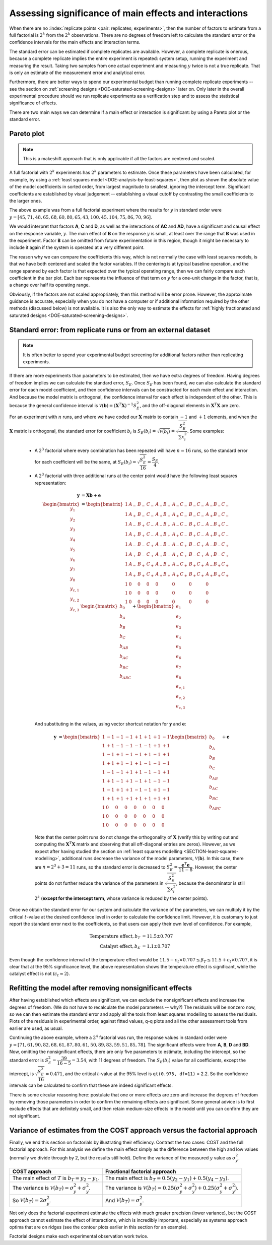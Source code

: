 .. _DOE-replicate_points:

Assessing significance of main effects and interactions
~~~~~~~~~~~~~~~~~~~~~~~~~~~~~~~~~~~~~~~~~~~~~~~~~~~~~~~~~~
	
When there are no :index:`replicate points <pair: replicates; experiments>`, then the number of factors to estimate from a full factorial is :math:`2^k` from the :math:`2^k` observations. There are no degrees of freedom left to calculate the standard error or the confidence intervals for the main effects and interaction terms.

The standard error can be estimated if complete replicates are available. However, a complete replicate is onerous, because a complete replicate implies the entire experiment is repeated: system setup, running the experiment and measuring the result. Taking two samples from one actual experiment and measuring :math:`y` twice is not a true replicate. That is only an estimate of the measurement error and analytical error. 

Furthermore, there are better ways to spend our experimental budget than running complete replicate experiments -- see the section on :ref:`screening designs <DOE-saturated-screening-designs>` later on. Only later in the overall experimental procedure should we run replicate experiments as a verification step and to assess the statistical significance of effects.

.. AU: I inserted the two main ways. Please confirm.

There are two main ways we can determine if a main effect or interaction is significant: by using a Pareto plot or the standard error.

.. _DOE-Pareto-plot:

Pareto plot
^^^^^^^^^^^^^^^^^^^^^^^^^

.. Note:: This is a makeshift approach that is only applicable if all the factors are centered and scaled.

.. image:: ../../figures/doe/pareto-plot-full-fraction.png
	:align: left
	:scale: 40
	:width: 900px
	:alt: fake width
	
A full factorial with :math:`2^k` experiments has :math:`2^k` parameters to estimate. Once these parameters have been calculated, for example, by using a :ref:`least squares model <DOE-analysis-by-least-squares>`, then plot as shown the absolute value of the model coefficients in sorted order, from largest magnitude to smallest, ignoring the intercept term. Significant coefficients are established by visual judgement -- establishing a visual cutoff by contrasting the small coefficients to the larger ones.

The above example was from a full factorial experiment where the results for :math:`y` in standard order were :math:`y = \left[45,71,48,65,68,60,80,65,43,100,45,104,75,86,70,96 \right]`.
	
We would interpret that factors **A**, **C** and **D**, as well as the interactions of **AC** and **AD**, have a significant and causal effect on the response variable, :math:`y`. The main effect of **B** on the response :math:`y` is small, at least over the range that **B** was used in the experiment. Factor **B** can be omitted from future experimentation in this region, though it might be necessary to include it again if the system is operated at a very different point.

The reason why we can compare the coefficients this way, which is not normally the case with least squares models, is that we have both centered and scaled the factor variables. If the centering is at typical baseline operation, and the range spanned by each factor is that expected over the typical operating range, then we can fairly compare each coefficient in the bar plot. Each bar represents the influence of that term on :math:`y` for a one-unit change in the factor, that is, a change over half its operating range.

Obviously, if the factors are not scaled appropriately, then this method will be error prone.  However, the approximate guidance is accurate, especially when you do not have a computer or if additional information required by the other methods (discussed below) is not available. It is also the only way to estimate the effects for :ref:`highly fractionated and saturated designs <DOE-saturated-screening-designs>`.


Standard error: from replicate runs or from an external dataset
^^^^^^^^^^^^^^^^^^^^^^^^^^^^^^^^^^^^^^^^^^^^^^^^^^^^^^^^^^^^^^^^^^^^^^^^^^^^^^^^

.. note:: It is often better to spend your experimental budget screening for additional factors rather than replicating experiments.

.. But, if a duplicate run exists at every combination of the factorial, then the standard error can be estimated as follows:
..
.. 	-	Let :math:`y_{i,1}` and :math:`y_{i,2}` be the two response values for each of the :math:`i^\text{th}` runs, where :math:`i=1, 2, ..., 2^k`
.. 	-	The mean response for the :math:`i^\text{th}` run is :math:`\overline{y}_i = 0.5y_{i,1} + 0.5y_{i,2}`
.. 	-	Denote the difference between them as :math:`d_i = y_{i,2} - y_{i,1}`, or the other way around - it doesn't matter.
.. 	-	The variance can be estimated with a single degree of freedom as :math:`s_i^2 = \dfrac{(y_{i,1} - \overline{y}_i)^2 + (y_{i,2} - \overline{y}_i)^2}{1}`
.. 	-	The variance can also be written as :math:`s_i^2 = d_i^2/2`
.. 	-	Now we can pool the variances for the :math:`2^k` runs to estimate :math:`\hat{\sigma}^2 = S_E^2 = \dfrac{1}{2}\displaystyle\sum_i^{2^k}{d_i^2}`
.. 	-	This estimated standard error is :math:`t`-distributed with :math:`2^k` degrees of freedom.
..
.. The standard error can be calculated in a similar manner if more than one duplicate run is performed. So rather run a :math:`2^4` factorial for 4 factors than a :math:`2^3`factorial twice; or as we will see later - one can screen five or more factors with :math:`2^4` runs.
	
If there are more experiments than parameters to be estimated, then we have extra degrees of freedom. Having degrees of freedom implies we can calculate the standard error, :math:`S_E`. Once :math:`S_E` has been found, we can also calculate the standard error for each model coefficient, and then confidence intervals can be constructed for each main effect and interaction. And because the model matrix is orthogonal, the confidence interval for each effect is independent of the other. This is because the general confidence interval is :math:`\mathcal{V}\left(\mathbf{b}\right) = \left(\mathbf{X}^T\mathbf{X}\right)^{-1}S_E^2`, and the off-diagonal elements in :math:`\mathbf{X}^T\mathbf{X}` are zero.

For an experiment with :math:`n` runs, and where we have coded our :math:`\mathbf{X}` matrix to contain :math:`-1` and :math:`+1` elements, and when the :math:`\mathbf{X}` matrix is orthogonal, the standard error for coefficient :math:`b_i` is :math:`S_E(b_i) = \sqrt{\mathcal{V}\left(b_i\right)} = \sqrt{\dfrac{S_E^2}{\sum{x_i^2}}}`. Some examples:

	*	A :math:`2^3` factorial where every combination has been repeated will have :math:`n=16` runs, so the standard error for each coefficient will be the same, at :math:`S_E(b_i) = \sqrt{\dfrac{S_E^2}{16}} = \dfrac{S_E}{4}`. 
	*	A :math:`2^3` factorial with three additional runs at the center point would have the following least squares representation:
	
		.. math::
		
			\mathbf{y} &= \mathbf{X} \mathbf{b} + \mathbf{e}\\
			\begin{bmatrix} y_1\\ y_2\\ y_3 \\ y_4 \\ y_5 \\ y_6 \\ y_7 \\ y_8 \\ y_{c,1} \\ y_{c,2} \\ y_{c,3}\end{bmatrix} &=
			\begin{bmatrix} 1 & A_{-} & B_{-} & C_{-} & A_{-}B_{-} & A_{-}C_{-} & B_{-}C_{-} & A_{-}B_{-}C_{-}\\ 
							1 & A_{+} & B_{-} & C_{-} & A_{+}B_{-} & A_{+}C_{-} & B_{-}C_{-} & A_{+}B_{-}C_{-}\\
							1 & A_{-} & B_{+} & C_{-} & A_{-}B_{+} & A_{-}C_{-} & B_{+}C_{-} & A_{-}B_{+}C_{-}\\
							1 & A_{+} & B_{+} & C_{-} & A_{+}B_{+} & A_{+}C_{-} & B_{+}C_{-} & A_{+}B_{+}C_{-}\\
							1 & A_{-} & B_{-} & C_{+} & A_{-}B_{-} & A_{-}C_{+} & B_{-}C_{+} & A_{-}B_{-}C_{+}\\
							1 & A_{+} & B_{-} & C_{+} & A_{+}B_{-} & A_{+}C_{+} & B_{-}C_{+} & A_{+}B_{-}C_{+}\\
							1 & A_{-} & B_{+} & C_{+} & A_{-}B_{+} & A_{-}C_{+} & B_{+}C_{+} & A_{-}B_{+}C_{+}\\
							1 & A_{+} & B_{+} & C_{+} & A_{+}B_{+} & A_{+}C_{+} & B_{+}C_{+} & A_{+}B_{+}C_{+}\\
							1 & 0     & 0     & 0     & 0          & 0          & 0          & 0              \\
							1 & 0     & 0     & 0     & 0          & 0          & 0          & 0              \\
							1 & 0     & 0     & 0     & 0          & 0          & 0          & 0              
			\end{bmatrix}
			\begin{bmatrix} b_0 \\ b_A \\ b_B \\ b_{C} \\ b_{AB} \\ b_{AC} \\ b_{BC} \\ b_{ABC} \end{bmatrix} +
			\begin{bmatrix} e_1\\ e_2\\ e_3 \\ e_4 \\ e_5 \\ e_6 \\ e_7 \\ e_8 \\ e_{c,1} \\ e_{c,2} \\ e_{c,3} \end{bmatrix}\\
			
		And substituting in the values, using vector shortcut notation for :math:`\mathbf{y}` and :math:`\mathbf{e}`:
		
		.. math::
		
			\mathbf{y} &= 
			\begin{bmatrix} 1 & -1 & -1 & -1 & +1 & +1 & +1 & -1\\ 
							1 & +1 & -1 & -1 & -1 & -1 & +1 & +1\\
							1 & -1 & +1 & -1 & -1 & +1 & -1 & +1\\
							1 & +1 & +1 & -1 & +1 & -1 & -1 & -1\\
							1 & -1 & -1 & +1 & +1 & -1 & -1 & +1\\ 
							1 & +1 & -1 & +1 & -1 & +1 & -1 & -1\\
							1 & -1 & +1 & +1 & -1 & -1 & +1 & -1\\
							1 & +1 & +1 & +1 & +1 & +1 & +1 & +1\\
							1 &  0 &  0 &  0 &  0 &  0 &  0 &  0\\
							1 &  0 &  0 &  0 &  0 &  0 &  0 &  0\\
							1 &  0 &  0 &  0 &  0 &  0 &  0 &  0
			\end{bmatrix}
			\begin{bmatrix} b_0 \\ b_A \\ b_B \\ b_{C} \\ b_{AB} \\ b_{AC} \\ b_{BC} \\ b_{ABC} \end{bmatrix} + \mathbf{e}
			
		Note that the center point runs do not change the orthogonality of :math:`\mathbf{X}` (verify this by writing out and computing the :math:`\mathbf{X}^T\mathbf{X}` matrix and observing that all off-diagonal entries are zeros). However, as we expect after having studied the section on :ref:`least squares modelling <SECTION-least-squares-modelling>`, additional runs decrease the variance of the model parameters, :math:`\mathcal{V}(\mathbf{b})`. In this case, there are :math:`n=2^3+3 = 11` runs, so the standard error is decreased to :math:`S_E^2 = \dfrac{\mathbf{e}^T\mathbf{e}}{11 - 8}`. However, the center points do not further reduce the variance of the parameters in :math:`\sqrt{\dfrac{S_E^2}{\sum{x_i^2}}}`, because the denominator is still :math:`2^k` (**except for the intercept term**, whose variance is reduced by the center points).
	
Once we obtain the standard error for our system and calculate the variance of the parameters, we can multiply it by the critical :math:`t`-value at the desired confidence level in order to calculate the confidence limit. However, it is customary to just report the standard error next to the coefficients, so that users can apply their own level of confidence. For example,

	.. math::
	
		\text{Temperature effect}, b_T &= 11.5 \pm 0.707\\
		\text{Catalyst effect}, b_K &= 1.1 \pm 0.707
		
Even though the confidence interval of the temperature effect would be :math:`11.5 - c_t \times 0.707 \leq \beta_T \leq 11.5 + c_t \times 0.707`, it is clear that at the 95% significance level, the above representation shows the temperature effect is significant, while the catalyst effect is not (:math:`c_t \approx 2`).

.. OMIT: this can be confusing and misleading

	Normal probability plots
	^^^^^^^^^^^^^^^^^^^^^^^^^

	If the hypothesis that there is no causal effect from the :math:`k` factors on the response is true, then the :math:`2^k-1` parameter estimates, not counting the intercept, should be normally distributed. That is from the central limit theorem, and the fact that estimated coefficients are linear combinations of the response variable.

	An example for a :math:`2^3` factorial would be that the seven coefficients, not including :math:`b_0`, in this linear model would be normally distributed:

	.. math::

		y_i = b_0 + b_A x_A + b_B x_B + b_{C}x_C + b_{AB}x_{AB} + b_{AC}x_{AC} +  b_{BC}x_{BC} +  b_{ABC}x_{ABC}
	
	A normal probability plot is a nonlinear transformation of the data so that the s-shape of the cumulative normal distribution appears as a straight line. We used this idea in the section on :ref:`univariate statistics <SECTION-univariate-review>` where a q-q plot was constructed to assess normality. Another way to visualize this concept is to draw vertical divisions on the normal distribution curve, to create :math:`2^k-1` sections of equal area. One effect is expected per division.

	.. TODO: illustration of normal distribution division

	.. code-block:: s

		k = 4
	 	n = 2^k - 1
		index <- seq(1, n)
		p <- (index - 0.5) / n
		theoretical.quantity <- qnorm(p)
	
		labels = c('A', 'B',    'C',   'D', 'AB',  'AC', 'AD',   'BC', 'BD',   'CD', 
		            'ABC',  'ABD',  'ACD',  'BCD',  'ABCD')
		b      = c( -4,  12, -1.125, -2.75,  0.5, 0.375,  0.0, -0.625, 2.25, -0.125, 
		           -0.375,   0.25, -0.125, -0.375,  -0.125)

		b.sort = sort(b)

		plot(theoretical.quantity, b.sort)
		qqline(b.sort)

		# Or more simply: use the qqPlot function:
		library(car)
		qqPlot(b, labels=labels)
	
	.. figure:: ../../figures/doe/normal-probability-signifcant-effects.png
		:align: center
		:scale: 50
		


Refitting the model after removing nonsignificant effects
^^^^^^^^^^^^^^^^^^^^^^^^^^^^^^^^^^^^^^^^^^^^^^^^^^^^^^^^^^^^^^^^^^^^^^^^^^^^^^^^

After having established which effects are significant, we can exclude the nonsignificant effects and increase the degrees of freedom. (We do not have to recalculate the model parameters -- why?) The residuals will be nonzero now, so we can then estimate the standard error and apply all the tools from least squares modelling to assess the residuals. Plots of the residuals in experimental order, against fitted values, q-q plots and all the other assessment tools from earlier are used, as usual.

.. AU: I modified the last sentence of the following paragraph because it seemed redundant. Please confirm.

Continuing the above example, where a :math:`2^4` factorial was run, the response values in standard order were :math:`y = [71, 61, 90, 82, 68, 61, 87, 80, 61, 50, 89, 83, 59, 51, 85, 78]`. The significant effects were from **A**, **B**, **D** and **BD**. Now, omitting the nonsignificant effects, there are only five parameters to estimate, including the intercept, so the standard error is :math:`S_E^2 = \dfrac{39}{16-5} = 3.54`, with 11 degrees of freedom. The :math:`S_E(b_i)` value for all coefficients, except the intercept, is :math:`\sqrt{\dfrac{S_E^2}{16}} = 0.471`, and the critical :math:`t`-value at the 95% level is ``qt(0.975, df=11)`` = 2.2. So the confidence intervals can be calculated to confirm that these are indeed significant effects.

There is some circular reasoning here: postulate that one or more effects are zero and increase the degrees of freedom by removing those parameters in order to confirm the remaining effects are significant. Some general advice is to first exclude effects that are definitely small, and then retain medium-size effects in the model until you can confirm they are not significant.

.. _DOE-COST-vs-factorial-efficiency:
 
Variance of estimates from the COST approach versus the factorial approach
^^^^^^^^^^^^^^^^^^^^^^^^^^^^^^^^^^^^^^^^^^^^^^^^^^^^^^^^^^^^^^^^^^^^^^^^^^^^^^^^

.. image:: ../../figures/doe/comparison-of-variances.png
	:align: center
	:scale: 50
	:width: 900px
	:alt: fake width

Finally, we end this section on factorials by illustrating their efficiency. Contrast the two cases: COST and the full factorial approach. For this analysis we define the main effect simply as the difference between the high and low values (normally we divide through by 2, but the results still hold). Define the variance of the measured :math:`y` value as :math:`\sigma_y^2`.
	
	.. tabularcolumns:: |l|l|
	
+--------------------------------------------------------------------------+----------------------------------------------------------------------------------------------------------------+
| COST approach                                                            | Fractional factorial approach                                                                                  |
+==========================================================================+================================================================================================================+
| The main effect of :math:`T` is :math:`b_T = y_2 - y_1`.                 | The main effect is :math:`b_T = 0.5(y_2 - y_1) + 0.5(y_4 - y_3)`.                                              |
+--------------------------------------------------------------------------+----------------------------------------------------------------------------------------------------------------+
| The variance is :math:`\mathcal{V}(b_T) = \sigma_y^2 + \sigma_y^2`.      | The variance is :math:`\mathcal{V}(b_T) = 0.25(\sigma_y^2 + \sigma_y^2) + 0.25(\sigma_y^2 + \sigma_y^2)`.      |
+--------------------------------------------------------------------------+----------------------------------------------------------------------------------------------------------------+
| So :math:`\mathcal{V}(b_T) = 2\sigma_y^2`.                               | And :math:`\mathcal{V}(b_T) = \sigma_y^2`.                                                                     |
+--------------------------------------------------------------------------+----------------------------------------------------------------------------------------------------------------+

Not only does the factorial experiment estimate the effects with much greater precision (lower variance), but the COST approach cannot estimate the effect of interactions, which is incredibly important, especially as systems approach optima that are on ridges (see the contour plots earlier in this section for an example).

Factorial designs make each experimental observation work twice.
	


